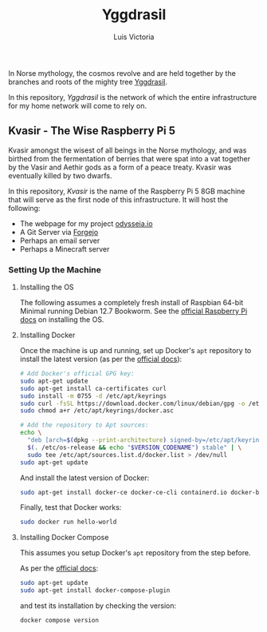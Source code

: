 #+title: Yggdrasil
#+author: Luis Victoria

#+BEGIN_HTML
<div align="center">
  <img src="/img/yggdrasil-logo-500.png" width="300"/>
</div>
#+END_HTML

In Norse mythology, the cosmos revolve and are held together by the branches and roots of the mighty tree [[https://norse-mythology.org/cosmology/yggdrasil-and-the-well-of-urd/][Yggdrasil]].

In this repository, /Yggdrasil/ is the network of which the entire infrastructure for my home network will come to rely on.

** Kvasir - The Wise Raspberry Pi 5
Kvasir amongst the wisest of all beings in the Norse mythology, and was birthed from the fermentation of berries that were spat into a vat together by the Vasir and Aethir gods as a form of a peace treaty. Kvasir was eventually killed by two dwarfs.

In this repository, /Kvasir/ is the name of the Raspberry Pi 5 8GB machine that will serve as the first node of this infrastructure. It will host the following:

- The webpage for my project [[http://odysseia.io/][odysseia.io]]
- A Git Server via [[https://forgejo.org/][Forgejo]]
- Perhaps an email server
- Perhaps a Minecraft server

*** Setting Up the Machine
**** Installing the OS
The following assumes a completely fresh install of Raspbian 64-bit Minimal running Debian 12.7 Bookworm. See the  [[https://www.raspberrypi.com/documentation/computers/getting-started.html#installing-the-operating-system][official Raspberry Pi docs]] on installing the OS.

**** Installing Docker
Once the machine is up and running, set up Docker's ~apt~ repository to install the latest version (as per the [[https://docs.docker.com/engine/install/debian/#install-using-the-repository][official docs]]):
#+begin_src sh
  # Add Docker's official GPG key:
  sudo apt-get update
  sudo apt-get install ca-certificates curl
  sudo install -m 0755 -d /etc/apt/keyrings
  sudo curl -fsSL https://download.docker.com/linux/debian/gpg -o /etc/apt/keyrings/docker.asc
  sudo chmod a+r /etc/apt/keyrings/docker.asc

  # Add the repository to Apt sources:
  echo \
    "deb [arch=$(dpkg --print-architecture) signed-by=/etc/apt/keyrings/docker.asc] https://download.docker.com/linux/debian \
    $(. /etc/os-release && echo "$VERSION_CODENAME") stable" | \
    sudo tee /etc/apt/sources.list.d/docker.list > /dev/null
  sudo apt-get update
#+end_src

And install the latest version of Docker:
#+begin_src sh
  sudo apt-get install docker-ce docker-ce-cli containerd.io docker-buildx-plugin docker-compose-plugin
#+end_src

Finally, test that Docker works:
#+begin_src sh
  sudo docker run hello-world
#+end_src

**** Installing Docker Compose
This assumes you setup Docker's ~apt~ repository from the step before.

As per the [[https://docs.docker.com/compose/install/linux/#install-using-the-repository][official docs]]:
#+begin_src sh
  sudo apt-get update
  sudo apt-get install docker-compose-plugin
#+end_src

and test its installation by checking the version:
#+begin_src sh
  docker compose version
#+end_src
